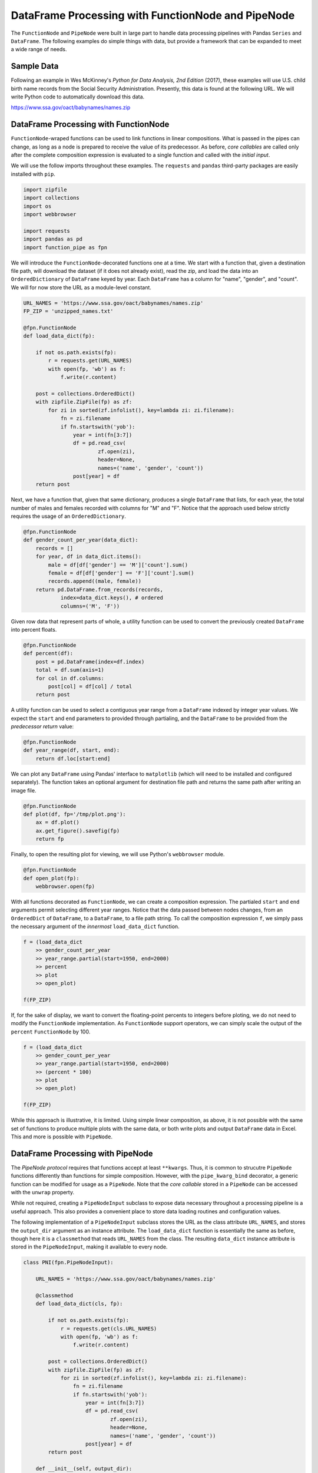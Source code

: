 

DataFrame Processing with FunctionNode and PipeNode
====================================================

The ``FunctionNode`` and ``PipeNode`` were built in large part to handle data processing pipelines with Pandas ``Series`` and ``DataFrame``. The following examples do simple things with data, but provide a framework that can be expanded to meet a wide range of needs.



Sample Data
---------------------------------------

Following an example in Wes McKinney's *Python for Data Analysis, 2nd Edition* (2017), these examples will use U.S. child birth name records from the Social Security Administration. Presently, this data is found at the following URL. We will write Python code to automatically download this data.

https://www.ssa.gov/oact/babynames/names.zip




DataFrame Processing with FunctionNode
---------------------------------------

``FunctionNode``-wraped functions can be used to link functions in linear compositions. What is passed in the pipes can change, as long as a node is prepared to receive the value of its predecessor. As before, *core callables* are called only after the complete composition expression is evaluated to a single function and called with the *initial input*.

We will use the follow imports throughout these examples. The ``requests`` and ``pandas`` third-party packages are easily installed with ``pip``.

.. code-block:: python

    import zipfile
    import collections
    import os
    import webbrowser

    import requests
    import pandas as pd
    import function_pipe as fpn


We will introduce the ``FunctionNode``-decorated functions one at a time. We start with a function that, given a destination file path, will download the dataset (if it does not already exist), read the zip, and load the data into an ``OrderedDictionary`` of ``DataFrame`` keyed by year. Each ``DataFrame`` has a column for "name", "gender", and "count". We will for now store the URL as a module-level constant.

.. code-block:: python

    URL_NAMES = 'https://www.ssa.gov/oact/babynames/names.zip'
    FP_ZIP = 'unzipped_names.txt'

    @fpn.FunctionNode
    def load_data_dict(fp):

        if not os.path.exists(fp):
            r = requests.get(URL_NAMES)
            with open(fp, 'wb') as f:
                f.write(r.content)

        post = collections.OrderedDict()
        with zipfile.ZipFile(fp) as zf:
            for zi in sorted(zf.infolist(), key=lambda zi: zi.filename):
                fn = zi.filename
                if fn.startswith('yob'):
                    year = int(fn[3:7])
                    df = pd.read_csv(
                            zf.open(zi),
                            header=None,
                            names=('name', 'gender', 'count'))
                    post[year] = df
        return post

Next, we have a function that, given that same dictionary, produces a single ``DataFrame`` that lists, for each year, the total number of males and females recorded with columns for "M" and "F". Notice that the approach used below strictly requires the usage of an ``OrderedDictionary``.


.. code-block:: python

    @fpn.FunctionNode
    def gender_count_per_year(data_dict):
        records = []
        for year, df in data_dict.items():
            male = df[df['gender'] == 'M']['count'].sum()
            female = df[df['gender'] == 'F']['count'].sum()
            records.append((male, female))
        return pd.DataFrame.from_records(records,
                index=data_dict.keys(), # ordered
                columns=('M', 'F'))


Given row data that represent parts of whole, a utility function can be used to convert the previously created ``DataFrame`` into percent floats.

.. code-block:: python

    @fpn.FunctionNode
    def percent(df):
        post = pd.DataFrame(index=df.index)
        total = df.sum(axis=1)
        for col in df.columns:
            post[col] = df[col] / total
        return post

A utility function can be used to select a contiguous year range from a ``DataFrame`` indexed by integer year values. We expect the ``start`` and ``end`` parameters to provided through partialing, and the ``DataFrame`` to be provided from the *predecessor return* value:

.. code-block:: python

    @fpn.FunctionNode
    def year_range(df, start, end):
        return df.loc[start:end]


We can plot any ``DataFrame`` using Pandas' interface to ``matplotlib`` (which will need to be installed and configured separately). The function takes an optional argument for destination file path and returns the same path after writing an image file.

.. code-block:: python

    @fpn.FunctionNode
    def plot(df, fp='/tmp/plot.png'):
        ax = df.plot()
        ax.get_figure().savefig(fp)
        return fp

Finally, to open the resulting plot for viewing, we will use Python's ``webbrowser`` module.

.. code-block:: python

    @fpn.FunctionNode
    def open_plot(fp):
        webbrowser.open(fp)


With all functions decorated as ``FunctionNode``, we can create a composition expression. The partialed ``start`` and ``end`` arguments permit selecting different year ranges. Notice that the data passed between nodes changes, from an ``OrderedDict`` of ``DataFrame``, to a ``DataFrame``, to a file path string. To call the composition expression ``f``, we simply pass the necessary argument of the *innermost* ``load_data_dict`` function.

.. code-block:: python

    f = (load_data_dict
        >> gender_count_per_year
        >> year_range.partial(start=1950, end=2000)
        >> percent
        >> plot
        >> open_plot)

    f(FP_ZIP)

.. image:: _static/usage_df_plot-a.png

If, for the sake of display, we want to convert the floating-point percents to integers before ploting, we do not need to modify the ``FunctionNode`` implementation. As ``FunctionNode`` support operators, we can simply scale the output of the ``percent`` ``FunctionNode`` by 100.

.. code-block:: python

    f = (load_data_dict
        >> gender_count_per_year
        >> year_range.partial(start=1950, end=2000)
        >> (percent * 100)
        >> plot
        >> open_plot)

    f(FP_ZIP)

.. image:: _static/usage_df_plot-b.png

While this approach is illustrative, it is limited. Using simple linear composition, as above, it is not possible with the same set of functions to produce multiple plots with the same data, or both write plots and output ``DataFrame`` data in Excel. This and more is possible with ``PipeNode``.





DataFrame Processing with PipeNode
---------------------------------------

The *PipeNode protocol* requires that functions accept at least ``**kwargs``. Thus, it is common to strucutre ``PipeNode`` functions differently than functions for simple composition. However, with the ``pipe_kwarg_bind`` decorator, a generic function can be modified for usage as a ``PipeNode``. Note that the *core callable* stored in a ``PipeNode`` can be accessed with the ``unwrap`` property.

While not required, creating a ``PipeNodeInput`` subclass to expose data necessary throughout a processing pipeline is a useful approach. This also provides a convenient place to store data loading routines and configuration values.

The following implementation of a ``PipeNodeInput`` subclass stores the URL as the class attribute ``URL_NAMES``, and stores the ``output_dir`` argument as an instance attribute. The ``load_data_dict`` function is essentially the same as before, though here it is a ``classmethod`` that reads ``URL_NAMES`` from the class. The resulting ``data_dict`` instance attribute is stored in the ``PipeNodeInput``, making it available to every node.

.. code-block:: python

    class PNI(fpn.PipeNodeInput):

        URL_NAMES = 'https://www.ssa.gov/oact/babynames/names.zip'

        @classmethod
        def load_data_dict(cls, fp):

            if not os.path.exists(fp):
                r = requests.get(cls.URL_NAMES)
                with open(fp, 'wb') as f:
                    f.write(r.content)

            post = collections.OrderedDict()
            with zipfile.ZipFile(fp) as zf:
                for zi in sorted(zf.infolist(), key=lambda zi: zi.filename):
                    fn = zi.filename
                    if fn.startswith('yob'):
                        year = int(fn[3:7])
                        df = pd.read_csv(
                                zf.open(zi),
                                header=None,
                                names=('name', 'gender', 'count'))
                        post[year] = df
            return post

        def __init__(self, output_dir):
            super().__init__()
            self.output_dir = output_dir
            fp_zip = os.path.join(output_dir, 'names.zip')
            self.data_dict = self.load_data_dict(fp_zip)



We can generalize the ``gender_count_per_year`` function from above to count names per gender per year. Names often have variants, so we can match names with a passed-in function ``name_match``. As this node takes an *expression-level argument*, we decorate it with ``pipe_node_factory``. Setting this function to ``lambda n: True`` results in exactly the same functionality as the ``gender_count_per_year`` function. Notice that we access the ``data_dict`` from the ``**kwargs`` key ``fpn.PN_INPUT``.

.. code-block:: python

    @fpn.pipe_node_factory
    def name_count_per_year(name_match, **kwargs):
        pni = kwargs[fpn.PN_INPUT]
        records = []
        for year, df in pni.data_dict.items():
            counts = collections.OrderedDict()
            sel_name = df['name'].apply(name_match)
            for gender in ('M', 'F'):
                sel_gender = (df['gender'] == gender) & sel_name
                counts[gender] = df[sel_gender]['count'].sum()
            records.append(tuple(counts.values()))

        return pd.DataFrame.from_records(records,
                index=pni.data_dict.keys(), # ordered
                columns=('M', 'F'))


A number of functions used above as ``FunctionNode`` can be recast as ``PipeNode`` by simpy retrieving the ``fpn.PREDECESSOR_RETURN`` key from the passed ``**kwargs``. Notice that nodes that need *expression-level arguments* are decorated with ``pipe_node_factory``. The ``plot`` node now takes a ``file_name`` argument, to be combined with the output directory set in the ``PipeNodeInput`` instance.

.. code-block:: python

    @fpn.pipe_node
    def percent(**kwargs):
        df = kwargs[fpn.PREDECESSOR_RETURN]
        post = pd.DataFrame(index=df.index)
        total = df.sum(axis=1)
        for col in df.columns:
            post[col] = df[col] / total
        return post

    @fpn.pipe_node_factory
    def year_range(start, end, **kwargs):
        return kwargs[fpn.PREDECESSOR_RETURN].loc[start:end]

    @fpn.pipe_node_factory
    def plot(file_name, **kwargs): # now we can pass a file name
        pni = kwargs[fpn.PN_INPUT]
        df = kwargs[fpn.PREDECESSOR_RETURN]
        fp = os.path.join(pni.output_dir, file_name)
        ax = df.plot()
        ax.get_figure().savefig(fp)
        return fp

    @fpn.pipe_node
    def open_plot(**kwargs):
        webbrowser.open(kwargs[fpn.PREDECESSOR_RETURN])


With these nodes defined, we can create many differnt processing pipelines. For example, to plot two graphs, one each for the distribution of names that start with "lesl" and "dana", we can create the following expression. Notice that, for maximum efficiency, ``load_data_dict`` is called only once in the ``PipeNodeInput``. Further, now that ``plot`` takes a file name argument, we can uniquely name our plots.

.. code-block:: python

    f = (name_count_per_year(lambda n: n.lower().startswith('lesl'))
        | percent | plot('lesl.png') | open_plot
        | name_count_per_year(lambda n: n.lower().startswith('dana'))
        | percent | plot('dana.png') | open_plot
        )

    f[PNI('/tmp')]

.. image:: _static/usage_df_plot-lesl-a.png
.. image:: _static/usage_df_plot-dana-a.png


To support graphing the gender distribution for multiple names simultaneously, we can create a specialized node to merge ``PipeNode`` expressions passed as key-word arguments. We can merge all ``DataFrame`` given with keys that are not part of the defined ``fpn.PIPE_NODE_KWARGS`` set.

.. code-block:: python

    @fpn.pipe_node_factory
    def merge_gender_data(**kwargs):
        pni = kwargs[fpn.PN_INPUT]
        df = pd.DataFrame(index=pni.data_dict.keys())
        for k, v in kwargs.items():
            if k not in fpn.PIPE_NODE_KWARGS:
                for gender in ('M', 'F'):
                    df[k + '_' + gender] = v[gender]
        return df


Now we can create two expressions for each name we are investigating. These are then passed to ``merge_gender_data`` as key-word arguments. In all cases the raw data ``DataFrame`` is now retained with the ``store`` ``PipeNode``. After plotting and viewing, we can retrieve and iterate over stored keys and ``DataFrame`` by calling the ``store_items`` method of ``PipeNodeInput``. In this example, we load each ``DataFrame`` into a sheet of an Excel workbook.

.. code-block:: python

    a = (name_count_per_year(lambda n: n.lower().startswith('lesl'))
            | percent | fpn.store('lesl'))

    b = (name_count_per_year(lambda n: n.lower().startswith('dana'))
            | percent | fpn.store('dana'))

    f = (merge_gender_data(lesl=a, dana=b)
            | year_range(1920, 2000)
            | fpn.store('merged') * 100
            | plot('gender.png')
            | open_plot)

    pni = PNI('/tmp')
    f[pni]

    xlsx = pd.ExcelWriter(os.path.join(pni.output_dir, 'output.xlsx'))
    for k, df in pni.store_items():
        df.to_excel(xlsx, k)
    xlsx.save()


.. image:: _static/usage_df_plot-merged-gender.png
.. image:: _static/usage_df_xlsx.png


These examples demonstrate organizing data processing routines with ``PipeNode`` expressions. Using ``PipeNodeInput`` sublcasses, data acesss routines can be centralized and made as efficient as possible. Further, ``PipeNodeInput`` sublcasses can provide common parameters, such as output directories, to all nodes. Finally, the results of sub-expressions can be stored and recalled within ``PipeNode`` expressions, or extracted after ``PipeNode`` execution for writing to disk.





